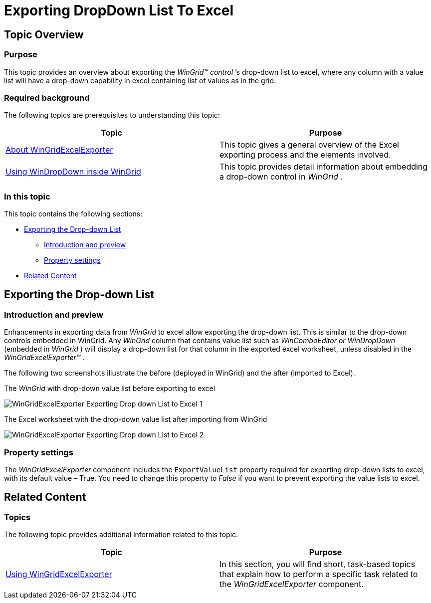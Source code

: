﻿////

|metadata|
{
    "name": "wingridexceledporter-exporting-dropdown-list-to-excel",
    "controlName": ["WinGridExcelExporter"],
    "tags": [],
    "guid": "5e84b2a6-90ab-4f8c-a3c8-212a9a7da503",  
    "buildFlags": [],
    "createdOn": "2013-01-23T16:09:30.828864Z"
}
|metadata|
////

= Exporting DropDown List To Excel

== Topic Overview

=== Purpose

This topic provides an overview about exporting the  _WinGrid™_    __control__ ’s drop-down list to excel, where any column with a value list will have a drop-down capability in excel containing list of values as in the grid.

=== Required background

The following topics are prerequisites to understanding this topic:

[options="header", cols="a,a"]
|====
|Topic|Purpose

| link:wingridexcelexporter-about-wingridexcelexporter.html[About WinGridExcelExporter]
|This topic gives a general overview of the Excel exporting process and the elements involved.

| link:wingrid-using-windropdown-inside-wingrid.html[Using WinDropDown inside WinGrid]
|This topic provides detail information about embedding a drop-down control in _WinGrid_ .

|====

=== In this topic

This topic contains the following sections:

* <<_Ref345946088,Exporting the Drop-down List>>

** <<_Ref341518673,Introduction and preview>>
** <<_Ref341518679,Property settings>>

* <<_Ref341518687,Related Content>>

[[_Ref345946088]]
== Exporting the Drop-down List

[[_Ref341518673]]

=== Introduction and preview

Enhancements in exporting data from  _WinGrid_   to excel allow exporting the drop-down list. This is similar to the drop-down controls embedded in WinGrid. Any  _WinGrid_   column that contains value list such as  _WinComboEditor or WinDropDown_   (embedded in  _WinGrid_  ) will display a drop-down list for that column in the exported excel worksheet, unless disabled in the  _WinGridExcelExporter™_  .

The following two screenshots illustrate the before (deployed in WinGrid) and the after (imported to Excel).

The  _WinGrid_   with drop-down value list before exporting to excel

image::images/WinGridExcelExporter_Exporting_Drop-down_List_to_Excel__1.png[]

The Excel worksheet with the drop-down value list after importing from WinGrid

image::images/WinGridExcelExporter_Exporting_Drop-down_List_to_Excel__2.png[]

[[_Ref341518679]]

=== Property settings

The  _WinGridExcelExporter_   component includes the `ExportValueList` property required for exporting drop-down lists to excel, with its default value – True. You need to change this property to  _False_   if you want to prevent exporting the value lists to excel.

[[_Ref341518687]]
== Related Content

=== Topics

The following topic provides additional information related to this topic.

[options="header", cols="a,a"]
|====
|Topic|Purpose

| link:win-wingridexcelexporter-using-wingridexcelexporter.html[Using WinGridExcelExporter]
|In this section, you will find short, task-based topics that explain how to perform a specific task related to the _WinGridExcelExporter_ component.

|====